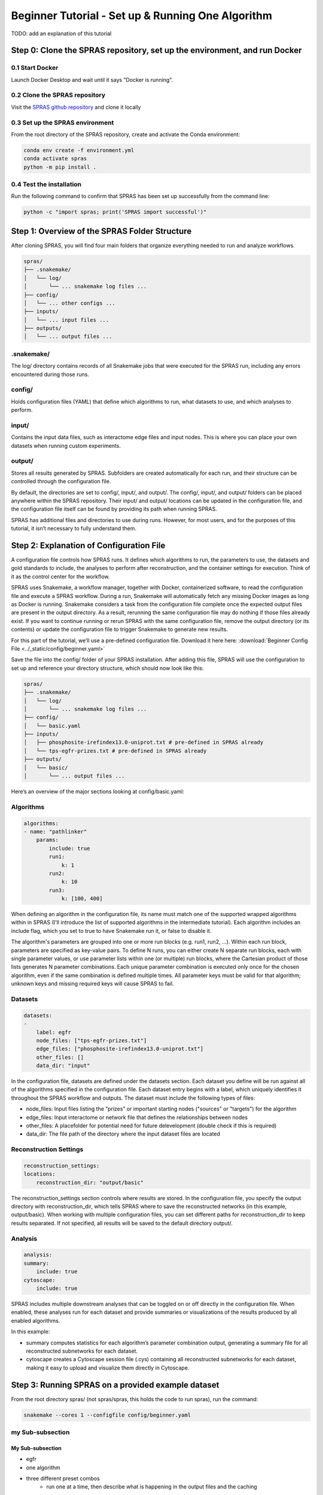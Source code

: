 ##################################################
Beginner Tutorial - Set up & Running One Algorithm
##################################################

TODO: add an explanation of this tutorial

Step 0: Clone the SPRAS repository, set up the environment, and run Docker
==========================================================================

0.1 Start Docker
----------------

Launch Docker Desktop and wait until it says "Docker is running".

0.2 Clone the SPRAS repository
-------------------------------

Visit the `SPRAS github repository <https://github.com/Reed-CompBio/spras>`__ and clone it locally

0.3 Set up the SPRAS environment
-------------------------------------

From the root directory of the SPRAS repository, create and activate the Conda environment:

.. code:: bash

    conda env create -f environment.yml
    conda activate spras
    python -m pip install .

0.4 Test the installation
-------------------------

Run the following command to confirm that SPRAS has been set up successfully from the command line:

.. code:: bash

   python -c "import spras; print('SPRAS import successful')"

Step 1: Overview of the SPRAS Folder Structure
==============================================

After cloning SPRAS, you will find four main folders that organize everything needed to run and analyze workflows.

.. code-block:: text

   spras/
   ├── .snakemake/
   │   └── log/
   │       └── ... snakemake log files ...
   ├── config/
   │   └── ... other configs ...
   ├── inputs/
   │   └── ... input files ...
   ├── outputs/
   │   └── ... output files ...

.snakemake/
-----------

The log/ directory contains records of all Snakemake jobs that were executed for the SPRAS run, including any errors encountered during those runs.

config/
-------

Holds configuration files (YAML) that define which algorithms to run, what datasets to use, and which analyses to perform.

input/
------

Contains the input data files, such as interactome edge files and input nodes. This is where you can place your own datasets when running custom experiments.

output/
-------

Stores all results generated by SPRAS. Subfolders are created automatically for each run, and their structure can be controlled through the configuration file.

By default, the directories are set to config/, input/, and output/. The config/, input/, and output/ folders can be placed anywhere within the SPRAS repository. Their input/ and output/ locations can be updated in the configuration file, and the configuration file itself can be found by providing its path when running SPRAS.

SPRAS has additional files and directories to use during runs. However, for most users, and for the purposes of this tutorial, it isn’t necessary to fully understand them.

Step 2: Explanation of Configuration File
=========================================

A configuration file controls how SPRAS runs.  It defines which algorithms to run, the parameters to use, the datasets and gold standards to include, the analyses to perform after reconstruction, and the container settings for execution. Think of it as the control center for the workflow.

SPRAS uses Snakemake, a workflow manager, together with Docker, containerized software, to read the configuration file and execute a SPRAS workflow. During a run, Snakemake will automatically fetch any missing Docker images as long as Docker is running. Snakemake considers a task from the configuration file complete once the expected output files are present in the output directory. As a result, rerunning the same configuration file may do nothing if those files already exist. If you want to continue running or rerun SPRAS with the same configuration file, remove the output directory (or its contents) or update the configuration file to trigger Snakemake to generate new results.

For this part of the tutorial, we’ll use a pre-defined configuration file. 
Download it here here: :download:`Beginner Config File <../_static/config/beginner.yaml>`

Save the file into the config/ folder of your SPRAS installation.
After adding this file, SPRAS will use the configuration to set up and reference your directory structure, which should now look like this:

.. code-block:: text

   spras/
   ├── .snakemake/
   │   └── log/
   │       └── ... snakemake log files ...
   ├── config/
   │   └── basic.yaml
   ├── inputs/
   │   ├── phosphosite-irefindex13.0-uniprot.txt # pre-defined in SPRAS already
   │   └── tps-egfr-prizes.txt # pre-defined in SPRAS already
   ├── outputs/
   │   └── basic/
   │       └── ... output files ...


Here’s an overview of the major sections looking at config/basic.yaml:

Algorithms
-----------


.. code-block:: text
    
    algorithms:
    - name: "pathlinker"
        params:
            include: true
            run1:
                k: 1
            run2:
                k: 10
            run3:
                k: [100, 400]


When defining an algorithm in the configuration file, its name must match one of the supported wrapped algorithms within in SPRAS (I'll introduce the list of supported algorithms in the intermediate tutorial). Each algorithm includes an include flag, which you set to true to have Snakemake run it, or false to disable it. 

The algorithm's parameters are grouped into one or more run blocks (e.g.  run1, run2, …). Within each run block, parameters are specified as key-value pairs. To define N runs, you can either create N separate run blocks, each with single parameter values, or use parameter lists within one (or multiple) run blocks, where the Cartesian product of those lists generates N parameter combinations. Each unique parameter combination is executed only once for the chosen algorithm, even if the same combination is defined multiple times. All parameter keys must be valid for that algorithm; unknown keys and missing required keys will cause SPRAS to fail.

Datasets
--------

.. code-block:: text

    datasets:
    - 
        label: egfr
        node_files: ["tps-egfr-prizes.txt"]
        edge_files: ["phosphosite-irefindex13.0-uniprot.txt"]
        other_files: []
        data_dir: "input"
    
In the configuration file, datasets are defined under the datasets section. Each dataset you define will be run against all of the algorithms specified in the configuration file. Each dataset entry begins with a label, which uniquely identifies it throughout the SPRAS workflow and outputs. The dataset must include the following types of files:

- node_files: Input files listing the “prizes” or important starting nodes ("sources" or "targets") for the algorithm
- edge_files: Input interactome or network file that defines the relationships between nodes
- other_files: A placefolder for potential need for future delevelopment (double check if this is required)
- data_dir: The file path of the directory where the input dataset files are located

.. This example shows a dataset named egfr that provides both a prize node file and a network edge file, both of which will be used by SPRAS when running the chosen algorithms.

Reconstruction Settings
-----------------------

.. code-block:: text

    reconstruction_settings:
    locations:
        reconstruction_dir: "output/basic"

The reconstruction_settings section controls where results are stored. In the configuration file, you specify the output directory with reconstruction_dir, which tells SPRAS where to save the reconstructed networks (in this example, output/basic). When working with multiple configuration files, you can set different paths for reconstruction_dir to keep results separated. If not specified, all results will be saved to the default directory output/.

Analysis
--------

.. code-block:: text

    analysis:
    summary:
        include: true
    cytoscape:
        include: true


SPRAS includes multiple downstream analyses that can be toggled on or off directly in the configuration file. When enabled, these analyses run for each dataset and provide summaries or visualizations of the results produced by all enabled algorithms.

In this example:

- summary computes statistics for each algorithm’s parameter combination output, generating a summary file for all reconstructed subnetworks for each dataset.
- cytoscape creates a Cytoscape session file (.cys) containing all reconstructed subnetworks for each dataset, making it easy to upload and visualize them directly in Cytoscape.


Step 3: Running SPRAS on a provided example dataset 
====================================================

From the root directory spras/ (not spras/spras, this holds the code to run spras), run the command:

.. code:: bash

    snakemake --cores 1 --configfile config/beginner.yaml

my Sub-subsection
-----------------
My Sub-subsection
^^^^^^^^^^^^^^^^^
- egfr 
- one algorithm
- three different preset combos
    - run one at a time, then describe what is happening in the output files and the caching
- provide a config template to use? YES but mostly prefilled out. leave one or two combos commented out that a user can rerun or provide examples in the tutorial itself that a user can copy and paste
    - provide different ways parameters can be updated? list vs single int or str for now (show the other ways in the hard/in future stuff)


Step #: Understanding the Outputs / Visulizing the Outputs
==========================================================


